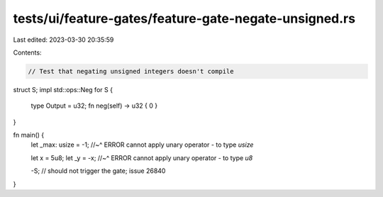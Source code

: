 tests/ui/feature-gates/feature-gate-negate-unsigned.rs
======================================================

Last edited: 2023-03-30 20:35:59

Contents:

.. code-block:: rs

    // Test that negating unsigned integers doesn't compile

struct S;
impl std::ops::Neg for S {
    type Output = u32;
    fn neg(self) -> u32 { 0 }
}

fn main() {
    let _max: usize = -1;
    //~^ ERROR cannot apply unary operator `-` to type `usize`

    let x = 5u8;
    let _y = -x;
    //~^ ERROR cannot apply unary operator `-` to type `u8`

    -S; // should not trigger the gate; issue 26840
}


